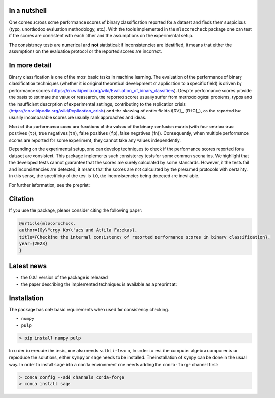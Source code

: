 In a nutshell
=============

One comes across some performance scores of binary classification reported for a dataset and finds them suspicious (typo, unorthodox evaluation methodology, etc.). With the tools implemented in the ``mlscorecheck`` package one can test if the scores are consistent with each other and the assumptions on the experimental setup.

The consistency tests are numerical and **not** statistical: if inconsistencies are identified, it means that either the assumptions on the evaluation protocol or the reported scores are incorrect.

In more detail
==============

Binary classification is one of the most basic tasks in machine learning. The evaluation of the performance of binary classification techniques (whether it is original theoretical development or application to a specific field) is driven by performance scores (https://en.wikipedia.org/wiki/Evaluation_of_binary_classifiers). Despite performance scores provide the basis to estimate the value of reasearch, the reported scores usually suffer from methodological problems, typos and the insufficient description of experimental settings, contributing to the replication crisis (https://en.wikipedia.org/wiki/Replication_crisis) and the skewing of entire fields ([RV]_, [EHG]_), as the reported but usually incomparable scores are usually rank approaches and ideas.

Most of the performance score are functions of the values of the binary confusion matrix (with four entries: true positives (``tp``), true negatives (``tn``), false positives (``fp``), false negatives (``fn``)). Consequently, when multiple performance scores are reported for some experiment, they cannot take any values independently.

Depending on the experimental setup, one can develop techniques to check if the performance scores reported for a dataset are consistent. This package implements such consistency tests for some common scenarios. We highlight that the developed tests cannot guarantee that the scores are surely calculated by some standards. However, if the tests fail and inconsistencies are detected, it means that the scores are not calculated by the presumed protocols with certainty. In this sense, the specificity of the test is 1.0, the inconsistencies being detected are inevitable.

For further information, see the preprint:

Citation
========

If you use the package, please consider citing the following paper:

.. code-block:: BibTex

    @article{mlscorecheck,
    author={Gy\"orgy Kov\'acs and Attila Fazekas},
    title={Checking the internal consistency of reported performance scores in binary classification},
    year={2023}
    }

Latest news
===========

* the 0.0.1 version of the package is released
* the paper describing the implemented techniques is available as a preprint at:

Installation
============

The package has only basic requirements when used for consistency checking.

* ``numpy``
* ``pulp``

.. code-block:: bash

    > pip install numpy pulp

In order to execute the tests, one also needs ``scikit-learn``, in order to test the computer algebra components or reproduce the solutions, either ``sympy`` or ``sage`` needs to be installed. The installation of ``sympy`` can be done in the usual way. In order to install ``sage`` into a conda environment one needs adding the ``conda-forge`` channel first:

.. code-block:: bash

    > conda config --add channels conda-forge
    > conda install sage
